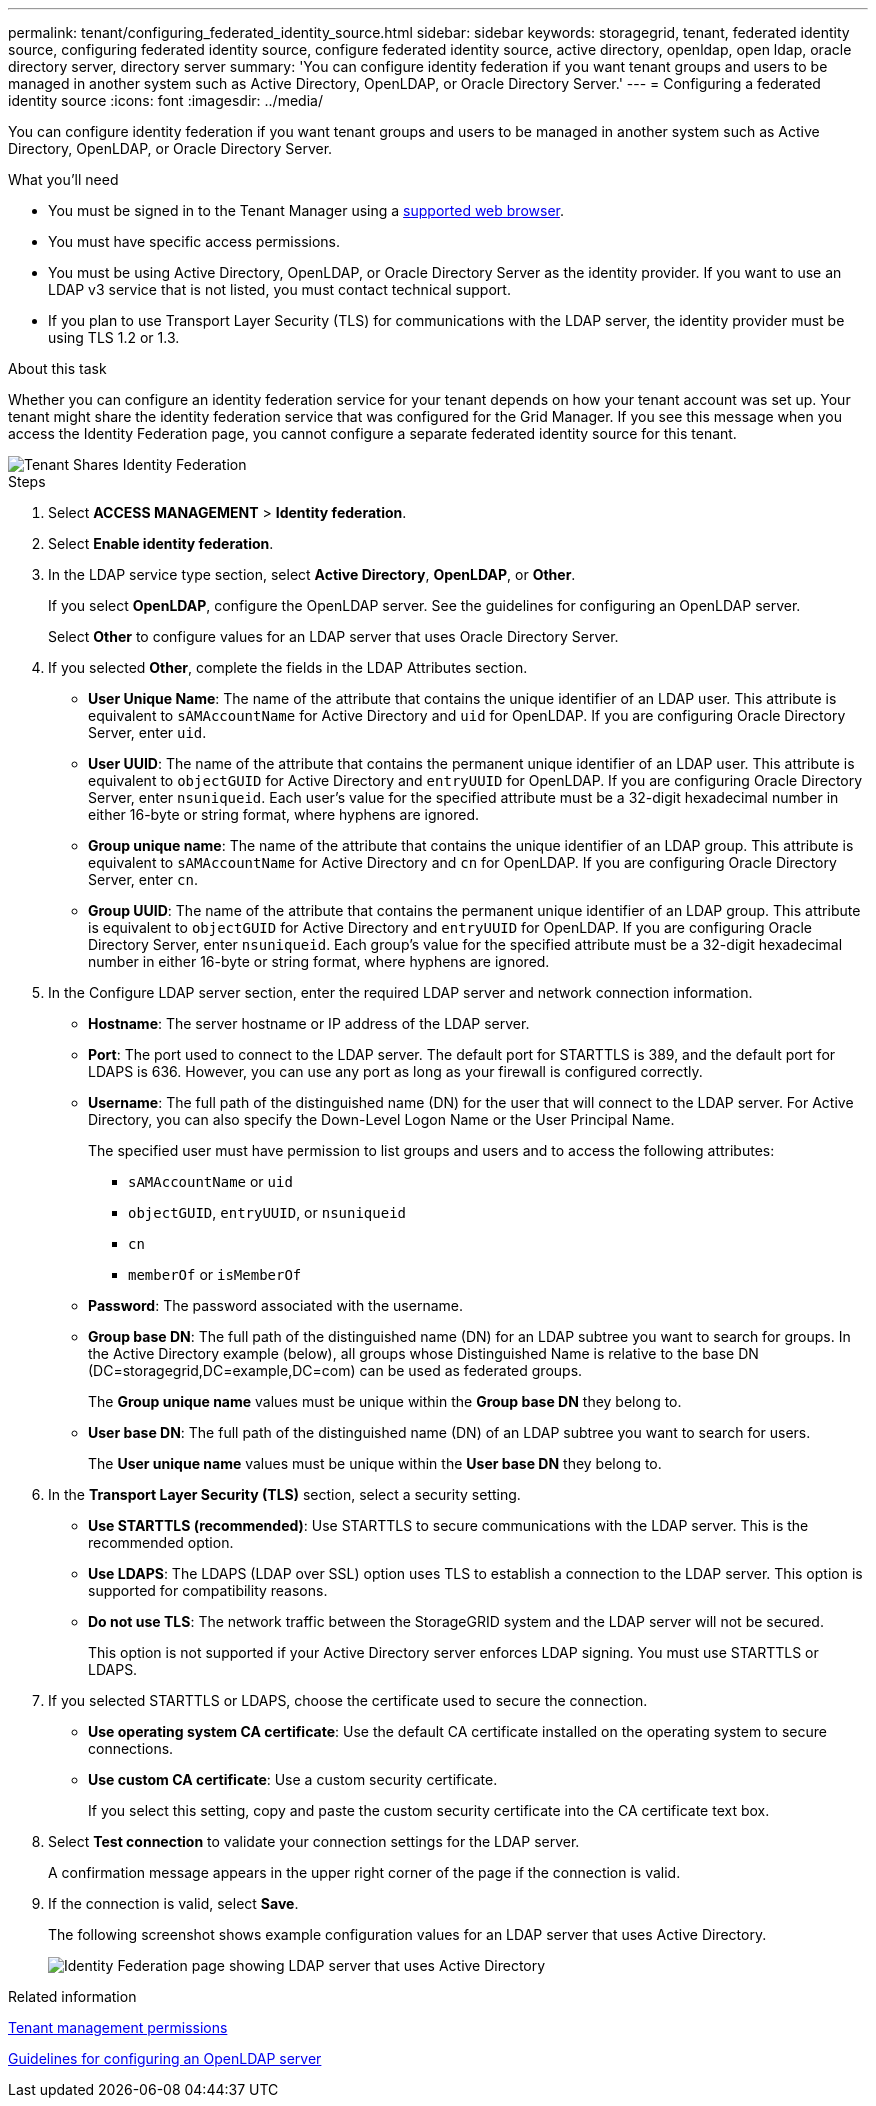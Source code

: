 ---
permalink: tenant/configuring_federated_identity_source.html
sidebar: sidebar
keywords: storagegrid, tenant, federated identity source, configuring federated identity source, configure federated identity source, active directory, openldap, open ldap, oracle directory server, directory server
summary: 'You can configure identity federation if you want tenant groups and users to be managed in another system such as Active Directory, OpenLDAP, or Oracle Directory Server.'
---
= Configuring a federated identity source
:icons: font
:imagesdir: ../media/

[.lead]
You can configure identity federation if you want tenant groups and users to be managed in another system such as Active Directory, OpenLDAP, or Oracle Directory Server.

.What you'll need

* You must be signed in to the Tenant Manager using a xref:../admin/web_browser_requirements.adoc[supported web browser].
* You must have specific access permissions.
* You must be using Active Directory, OpenLDAP, or Oracle Directory Server as the identity provider. If you want to use an LDAP v3 service that is not listed, you must contact technical support.
* If you plan to use Transport Layer Security (TLS) for communications with the LDAP server, the identity provider must be using TLS 1.2 or 1.3.

.About this task

Whether you can configure an identity federation service for your tenant depends on how your tenant account was set up. Your tenant might share the identity federation service that was configured for the Grid Manager. If you see this message when you access the Identity Federation page, you cannot configure a separate federated identity source for this tenant.

image::../media/tenant_shares_identity_federation.png[Tenant Shares Identity Federation]

.Steps

. Select *ACCESS MANAGEMENT* > *Identity federation*.
. Select *Enable identity federation*.
. In the LDAP service type section, select *Active Directory*, *OpenLDAP*, or *Other*.
+
If you select *OpenLDAP*, configure the OpenLDAP server. See the guidelines for configuring an OpenLDAP server.
+
Select *Other* to configure values for an LDAP server that uses Oracle Directory Server.

. If you selected *Other*, complete the fields in the LDAP Attributes section.
 ** *User Unique Name*: The name of the attribute that contains the unique identifier of an LDAP user. This attribute is equivalent to `sAMAccountName` for Active Directory and `uid` for OpenLDAP. If you are configuring Oracle Directory Server, enter `uid`.
 ** *User UUID*: The name of the attribute that contains the permanent unique identifier of an LDAP user. This attribute is equivalent to `objectGUID` for Active Directory and `entryUUID` for OpenLDAP. If you are configuring Oracle Directory Server, enter `nsuniqueid`. Each user's value for the specified attribute must be a 32-digit hexadecimal number in either 16-byte or string format, where hyphens are ignored.
 ** *Group unique name*: The name of the attribute that contains the unique identifier of an LDAP group. This attribute is equivalent to `sAMAccountName` for Active Directory and `cn` for OpenLDAP. If you are configuring Oracle Directory Server, enter `cn`.
 ** *Group UUID*: The name of the attribute that contains the permanent unique identifier of an LDAP group. This attribute is equivalent to `objectGUID` for Active Directory and `entryUUID` for OpenLDAP. If you are configuring Oracle Directory Server, enter `nsuniqueid`. Each group's value for the specified attribute must be a 32-digit hexadecimal number in either 16-byte or string format, where hyphens are ignored.
. In the Configure LDAP server section, enter the required LDAP server and network connection information.
 ** *Hostname*: The server hostname or IP address of the LDAP server.
 ** *Port*: The port used to connect to the LDAP server. The default port for STARTTLS is 389, and the default port for LDAPS is 636. However, you can use any port as long as your firewall is configured correctly.
 ** *Username*: The full path of the distinguished name (DN) for the user that will connect to the LDAP server. For Active Directory, you can also specify the Down-Level Logon Name or the User Principal Name.
+
The specified user must have permission to list groups and users and to access the following attributes:

  *** `sAMAccountName` or `uid`
  *** `objectGUID`, `entryUUID`, or `nsuniqueid`
  *** `cn`
  *** `memberOf` or `isMemberOf`

 ** *Password*: The password associated with the username.
 ** *Group base DN*: The full path of the distinguished name (DN) for an LDAP subtree you want to search for groups. In the Active Directory example (below), all groups whose Distinguished Name is relative to the base DN (DC=storagegrid,DC=example,DC=com) can be used as federated groups.
+
The *Group unique name* values must be unique within the *Group base DN* they belong to.

 ** *User base DN*: The full path of the distinguished name (DN) of an LDAP subtree you want to search for users.
+
The *User unique name* values must be unique within the *User base DN* they belong to.
. In the *Transport Layer Security (TLS)* section, select a security setting.
 ** *Use STARTTLS (recommended)*: Use STARTTLS to secure communications with the LDAP server. This is the recommended option.
 ** *Use LDAPS*: The LDAPS (LDAP over SSL) option uses TLS to establish a connection to the LDAP server. This option is supported for compatibility reasons.
 ** *Do not use TLS*: The network traffic between the StorageGRID system and the LDAP server will not be secured.
+
This option is not supported if your Active Directory server enforces LDAP signing. You must use STARTTLS or LDAPS.
. If you selected STARTTLS or LDAPS, choose the certificate used to secure the connection.
 ** *Use operating system CA certificate*: Use the default CA certificate installed on the operating system to secure connections.
 ** *Use custom CA certificate*: Use a custom security certificate.
+
If you select this setting, copy and paste the custom security certificate into the CA certificate text box.
. Select *Test connection* to validate your connection settings for the LDAP server.
+
A confirmation message appears in the upper right corner of the page if the connection is valid.

. If the connection is valid, select *Save*.
+
The following screenshot shows example configuration values for an LDAP server that uses Active Directory.
+
image::../media/ldap_config_active_directory.png[Identity Federation page showing LDAP server that uses Active Directory]

.Related information

xref:tenant_management_permissions.adoc[Tenant management permissions]

xref:guidelines_for_configuring_openldap_server.adoc[Guidelines for configuring an OpenLDAP server]
